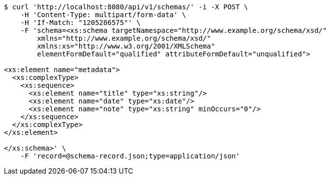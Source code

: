[source,bash]
----
$ curl 'http://localhost:8080/api/v1/schemas/' -i -X POST \
    -H 'Content-Type: multipart/form-data' \
    -H 'If-Match: "1205286575"' \
    -F 'schema=<xs:schema targetNamespace="http://www.example.org/schema/xsd/"
        xmlns="http://www.example.org/schema/xsd/"
        xmlns:xs="http://www.w3.org/2001/XMLSchema"
        elementFormDefault="qualified" attributeFormDefault="unqualified">

<xs:element name="metadata">
  <xs:complexType>
    <xs:sequence>
      <xs:element name="title" type="xs:string"/>
      <xs:element name="date" type="xs:date"/>
      <xs:element name="note" type="xs:string" minOccurs="0"/>
    </xs:sequence>
  </xs:complexType>
</xs:element>

</xs:schema>' \
    -F 'record=@schema-record.json;type=application/json'
----